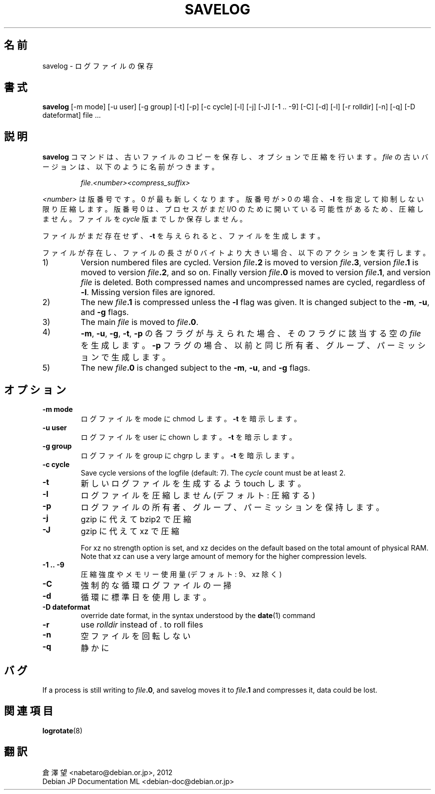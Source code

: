 .\" -*- nroff -*-
.\"*******************************************************************
.\"
.\" This file was generated with po4a. Translate the source file.
.\"
.\"*******************************************************************
.TH SAVELOG 8 "30 Dec 2017" Debian 
.SH 名前
savelog \- ログファイルの保存
.SH 書式
\fBsavelog\fP [\-m mode] [\-u user] [\-g group] [\-t] [\-p] [\-c cycle] [\-l] [\-j]
[\-J] [\-1\ .\|.\ \-9] [\-C] [\-d] [\-l] [\-r rolldir] [\-n] [\-q] [\-D dateformat]
file ...
.
.SH 説明
\fBsavelog\fP コマンドは、古いファイルのコピーを保存し、オプションで圧縮を行います。\fIfile\fP
の古いバージョンは、以下のように名前がつきます。
.RS
.sp 1
\fIfile\fP.\fI<number>\fP\fI<compress_suffix>\fP
.sp 1
.RE
\fI<number>\fP は版番号です。0 が最も新しくなります。版番号が > 0 の場合、\fB\-l\fP
を指定して抑制しない限り圧縮します。版番号 0 は、プロセスがまだ I/O のために開いている可能性があるため、圧縮しません。ファイルを
\fIcycle\fP 版までしか保存しません。
.sp 1
ファイルがまだ存在せず、\fB\-t\fP を与えられると、ファイルを生成します。
.sp 1
ファイルが存在し、ファイルの長さが 0 バイトより大きい場合、以下のアクションを実行します。
.sp 1
.IP 1)
Version numbered files are cycled.  Version \fIfile\fP\fB\&.2\fP is moved to
version \fIfile\fP\fB\&.3\fP, version \fIfile\fP\fB\&.1\fP is moved to version
\fIfile\fP\fB\&.2\fP, and so on.  Finally version \fIfile\fP\fB\&.0\fP is moved to
version \fIfile\fP\fB\&.1\fP, and version \fIfile\fP is deleted.  Both compressed
names and uncompressed names are cycled, regardless of \fB\-l\fP.  Missing
version files are ignored.
.
.IP 2)
The new \fIfile\fP\fB\&.1\fP is compressed unless the \fB\-l\fP flag was given.  It is
changed subject to the \fB\-m\fP, \fB\-u\fP, and \fB\-g\fP flags.
.
.IP 3)
The main \fIfile\fP is moved to \fIfile\fP\fB.0\fP.
.
.IP 4)
\fB\-m\fP, \fB\-u\fP, \fB\-g\fP, \fB\-t\fP, \fB\-p\fP の各フラグが与えられた場合、そのフラグに該当する空の \fIfile\fP
を生成します。\fB\-p\fP フラグの場合、以前と同じ所有者、グループ、パーミッションで生成します。
.
.IP 5)
The new \fIfile\fP\fB\&.0\fP is changed subject to the \fB\-m\fP, \fB\-u\fP, and \fB\-g\fP
flags.
.
.SH オプション
.TP 
\fB\-m mode\fP
ログファイルを mode に chmod します。\fB\-t\fP を暗示します。
.TP 
\fB\-u user\fP
ログファイルを user に chown します。\fB\-t\fP を暗示します。
.TP 
\fB\-g group\fP
ログファイルを group に chgrp します。\fB\-t\fP を暗示します。
.TP 
\fB\-c cycle\fP
Save cycle versions of the logfile (default: 7).  The \fIcycle\fP count must be
at least 2.
.TP 
\fB\-t\fP
新しいログファイルを生成するよう touch します。
.TP 
\fB\-l\fP
ログファイルを圧縮しません (デフォルト: 圧縮する)
.TP 
\fB\-p\fP
ログファイルの所有者、グループ、パーミッションを保持します。
.TP 
\fB\-j\fP
gzip に代えて bzip2 で圧縮
.TP 
\fB\-J\fP
gzip に代えて xz で圧縮
.sp 1
For xz no strength option is set, and xz decides on the default based on the
total amount of physical RAM.  Note that xz can use a very large amount of
memory for the higher compression levels.
.TP 
\fB\-1\ .\|.\ \-9\fP
圧縮強度やメモリー使用量 (デフォルト: 9、xz 除く)
.TP 
\fB\-C\fP
強制的な循環ログファイルの一掃
.TP 
\fB\-d\fP
循環に標準日を使用します。
.TP 
\fB\-D dateformat\fP
override date format, in the syntax understood by the \fBdate\fP(1)  command
.TP 
\fB\-r\fP
use \fIrolldir\fP instead of \&.\& to roll files
.TP 
\fB\-n\fP
空ファイルを回転しない
.TP 
\fB\-q\fP
静かに
.SH バグ
If a process is still writing to \fIfile\fP\fB\&.0\fP, and savelog moves it to
\fIfile\fP\fB\&.1\fP and compresses it, data could be lost.
.
.SH 関連項目
\fBlogrotate\fP(8)
.SH 翻訳
倉澤 望 <nabetaro@debian.or.jp>, 2012
.br
Debian JP Documentation ML <debian-doc@debian.or.jp>

